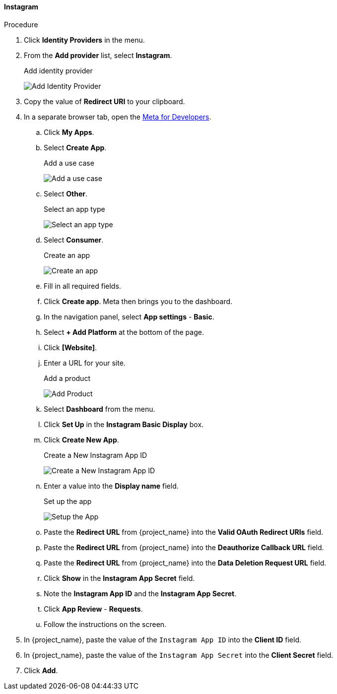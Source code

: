 
==== Instagram

.Procedure
. Click *Identity Providers* in the menu.
. From the *Add provider* list, select *Instagram*.
+
.Add identity provider
image:images/instagram-add-identity-provider.png[Add Identity Provider]
. Copy the value of *Redirect URI* to your clipboard.
. In a separate browser tab, open the https://developers.facebook.com/[Meta for Developers].
.. Click *My Apps*.
.. Select *Create App*.
+
.Add a use case
image:images/meta-add-use-case.png[Add a use case]
+
.. Select *Other*.
+
.Select an app type
image:images/meta-select-app-type.png[Select an app type]
+
.. Select *Consumer*.
+
.Create an app
image:images/meta-create-app.png[Create an app]
+
.. Fill in all required fields. 
.. Click *Create app*. Meta then brings you to the dashboard.
.. In the navigation panel, select *App settings* - *Basic*.
.. Select *+ Add Platform* at the bottom of the page.
.. Click *[Website]*.
.. Enter a URL for your site.
+
.Add a product
image:images/meta-add-product.png[Add Product]
+
.. Select *Dashboard* from the menu.
.. Click *Set Up* in the *Instagram Basic Display* box.
.. Click *Create New App*.
+
.Create a New Instagram App ID
image:images/instagram-create-instagram-app-id.png[Create a New Instagram App ID]
+
.. Enter a value into the *Display name* field.
+
.Set up the app
image:images/instagram-app-settings.png[Setup the App]
+
.. Paste the *Redirect URL* from {project_name} into the *Valid OAuth Redirect URIs* field.
.. Paste the *Redirect URL* from {project_name} into the *Deauthorize Callback URL* field.
.. Paste the *Redirect URL* from {project_name} into the *Data Deletion Request URL* field.
.. Click *Show* in the *Instagram App Secret* field.
.. Note the *Instagram App ID* and the *Instagram App Secret*.
.. Click *App Review* - *Requests*.
.. Follow the instructions on the screen.
. In {project_name}, paste the value of the `Instagram App ID` into the *Client ID* field.
. In {project_name}, paste the value of the `Instagram App Secret` into the *Client Secret* field.

. Click *Add*.

